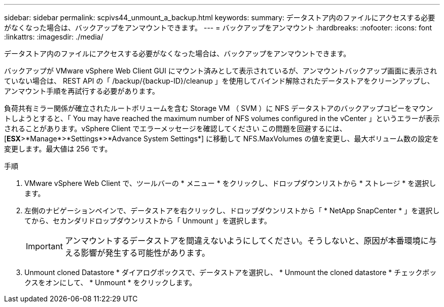 ---
sidebar: sidebar 
permalink: scpivs44_unmount_a_backup.html 
keywords:  
summary: データストア内のファイルにアクセスする必要がなくなった場合は、バックアップをアンマウントできます。 
---
= バックアップをアンマウント
:hardbreaks:
:nofooter: 
:icons: font
:linkattrs: 
:imagesdir: ./media/


[role="lead"]
データストア内のファイルにアクセスする必要がなくなった場合は、バックアップをアンマウントできます。

バックアップが VMware vSphere Web Client GUI にマウント済みとして表示されているが、アンマウントバックアップ画面に表示されていない場合は、 REST API の「 /backup/{backup-ID}/cleanup 」を使用してバインド解除されたデータストアをクリーンアップし、アンマウント手順を再試行する必要があります。

負荷共有ミラー関係が確立されたルートボリュームを含む Storage VM （ SVM ）に NFS データストアのバックアップコピーをマウントしようとすると、「 You may have reached the maximum number of NFS volumes configured in the vCenter 」というエラーが表示されることがあります。vSphere Client でエラーメッセージを確認してください この問題を回避するには、 [*ESX*>*Manage*>*Settings*>*Advance System Settings*] に移動して NFS.MaxVolumes の値を変更し、最大ボリューム数の設定を変更します。最大値は 256 です。

.手順
. VMware vSphere Web Client で、ツールバーの * メニュー * をクリックし、ドロップダウンリストから * ストレージ * を選択します。
. 左側のナビゲーションペインで、データストアを右クリックし、ドロップダウンリストから「 * NetApp SnapCenter * 」を選択してから、セカンダリドロップダウンリストから「 Unmount 」を選択します。
+

IMPORTANT: アンマウントするデータストアを間違えないようにしてください。そうしないと、原因が本番環境に与える影響が発生する可能性があります。

. Unmount cloned Datastore * ダイアログボックスで、データストアを選択し、 * Unmount the cloned datastore * チェックボックスをオンにして、 * Unmount * をクリックします。

